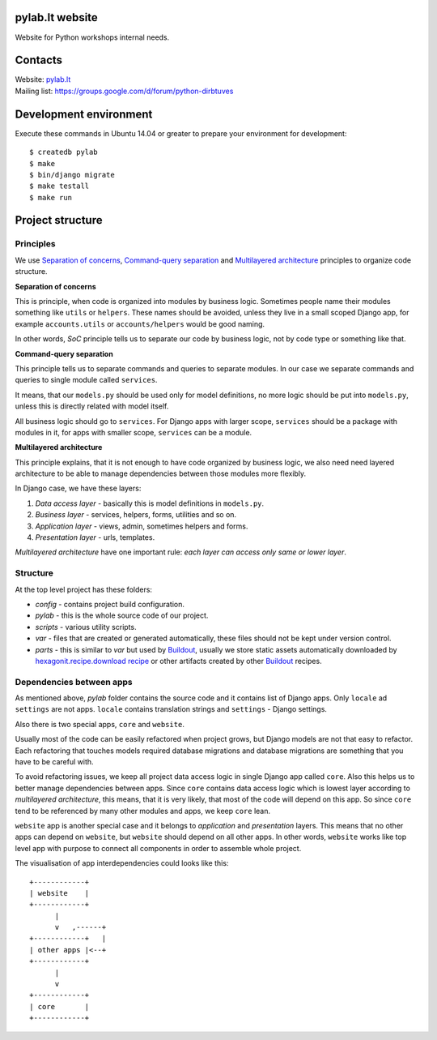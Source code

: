 .. image:: https://travis-ci.org/python-dirbtuves/website.svg
   :target: https://travis-ci.org/python-dirbtuves/website

.. image:: https://coveralls.io/repos/python-dirbtuves/website/badge.svg?branch=master&service=github
   :target: https://coveralls.io/github/python-dirbtuves/website?branch=master 

pylab.lt website
================

Website for Python workshops internal needs.


Contacts
========

| Website: pylab.lt_
| Mailing list: https://groups.google.com/d/forum/python-dirbtuves

.. _pylab.lt: http://pylab.lt


Development environment
=======================

Execute these commands in Ubuntu 14.04 or greater to prepare your environment
for development::

  $ createdb pylab
  $ make
  $ bin/django migrate
  $ make testall
  $ make run


Project structure
=================

Principles
----------

We use `Separation of concerns`_, `Command-query separation`_ and `Multilayered
architecture`_ principles to organize code structure.

**Separation of concerns**

This is principle, when code is organized into modules by business logic.
Sometimes people name their modules something like ``utils`` or ``helpers``.
These names should be avoided, unless they live in a small scoped Django app,
for example ``accounts.utils`` or ``accounts/helpers`` would be good naming.

In other words, *SoC* principle tells us to separate our code by business logic,
not by code type or something like that.

**Command-query separation**

This principle tells us to separate commands and queries to separate modules.
In our case we separate commands and queries to single module called
``services``.

It means, that our ``models.py`` should be used only for model definitions, no
more logic should be put into ``models.py``, unless this is directly related
with model itself.

All business logic should go to ``services``. For Django apps with larger
scope, ``services`` should be a package with modules in it, for apps with
smaller scope, ``services`` can be a module.

**Multilayered architecture**

This principle explains, that it is not enough to have code organized by
business logic, we also need need layered architecture to be able to manage
dependencies between those modules more flexibly.

In Django case, we have these layers:

1. *Data access layer* - basically this is model definitions in ``models.py``.

2. *Business layer* - services, helpers, forms, utilities and so on.

3. *Application layer* - views, admin, sometimes helpers and forms.

4. *Presentation layer* - urls, templates.

*Multilayered architecture* have one important rule: *each layer can access
only same or lower layer*.


Structure
---------

At the top level project has these folders:

- *config* - contains project build configuration.

- *pylab* - this is the whole source code of our project.

- *scripts* - various utility scripts.

- *var* - files that are created or generated automatically, these files should
  not be kept under version control.

- *parts* - this is similar to *var* but used by Buildout_, usually we store
  static assets automatically downloaded by `hexagonit.recipe.download recipe`_
  or other artifacts created by other Buildout_ recipes.

Dependencies between apps
-------------------------

As mentioned above, *pylab* folder contains the source code and it contains
list of Django apps. Only ``locale`` ad ``settings`` are not apps. ``locale``
contains translation strings and ``settings`` - Django settings.

Also there is two special apps, ``core`` and ``website``.

Usually most of the code can be easily refactored when project grows, but
Django models are not that easy to refactor. Each refactoring that touches
models required database migrations and database migrations are something that
you have to be careful with.

To avoid refactoring issues, we keep all project data access logic in single
Django app called ``core``. Also this helps us to better manage dependencies
between apps. Since ``core`` contains data access logic which is lowest layer
according to *multilayered architecture*, this means, that it is very likely,
that most of the code will depend on this app. So since ``core`` tend to be
referenced by many other modules and apps, we keep ``core`` lean.

``website`` app is another special case and it belongs to *application* and
*presentation* layers. This means that no other apps can depend on
``website``, but ``website`` should depend on all other apps. In other words,
``website`` works like top level app with purpose to connect all components in
order to assemble whole project.

The visualisation of app interdependencies could looks like this::

  +------------+
  | website    |
  +------------+
        |
        v   ,------+
  +------------+   |
  | other apps |<--+
  +------------+
        |
        v
  +------------+
  | core       |
  +------------+


.. _Multilayered architecture: https://en.wikipedia.org/wiki/Multilayered_architecture
.. _Separation of concerns: https://en.wikipedia.org/wiki/Separation_of_concerns
.. _Command-query separation: https://en.wikipedia.org/wiki/Command%E2%80%93query_separation
.. _Buildout: http://www.buildout.org/
.. _hexagonit.recipe.download recipe: https://pypi.python.org/pypi/hexagonit.recipe.download
